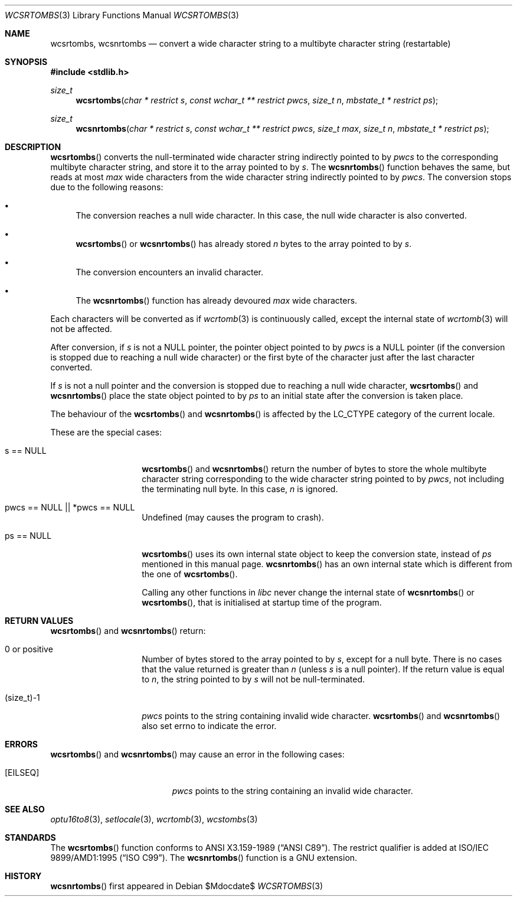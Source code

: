 .\" $MirOS: src/lib/libc/locale/wcsrtombs.3,v 1.3 2006/11/20 23:50:48 tg Exp $
.\" $OpenBSD: wcsrtombs.3,v 1.1 2005/05/11 18:44:12 espie Exp $
.\" $NetBSD: wcsrtombs.3,v 1.6 2003/09/08 17:54:32 wiz Exp $
.\"
.\" Copyright (c)2002 Citrus Project,
.\" All rights reserved.
.\"
.\" Redistribution and use in source and binary forms, with or without
.\" modification, are permitted provided that the following conditions
.\" are met:
.\" 1. Redistributions of source code must retain the above copyright
.\"    notice, this list of conditions and the following disclaimer.
.\" 2. Redistributions in binary form must reproduce the above copyright
.\"    notice, this list of conditions and the following disclaimer in the
.\"    documentation and/or other materials provided with the distribution.
.\"
.\" THIS SOFTWARE IS PROVIDED BY THE AUTHOR AND CONTRIBUTORS ``AS IS'' AND
.\" ANY EXPRESS OR IMPLIED WARRANTIES, INCLUDING, BUT NOT LIMITED TO, THE
.\" IMPLIED WARRANTIES OF MERCHANTABILITY AND FITNESS FOR A PARTICULAR PURPOSE
.\" ARE DISCLAIMED.  IN NO EVENT SHALL THE AUTHOR OR CONTRIBUTORS BE LIABLE
.\" FOR ANY DIRECT, INDIRECT, INCIDENTAL, SPECIAL, EXEMPLARY, OR CONSEQUENTIAL
.\" DAMAGES (INCLUDING, BUT NOT LIMITED TO, PROCUREMENT OF SUBSTITUTE GOODS
.\" OR SERVICES; LOSS OF USE, DATA, OR PROFITS; OR BUSINESS INTERRUPTION)
.\" HOWEVER CAUSED AND ON ANY THEORY OF LIABILITY, WHETHER IN CONTRACT, STRICT
.\" LIABILITY, OR TORT (INCLUDING NEGLIGENCE OR OTHERWISE) ARISING IN ANY WAY
.\" OUT OF THE USE OF THIS SOFTWARE, EVEN IF ADVISED OF THE POSSIBILITY OF
.\" SUCH DAMAGE.
.\"
.Dd $Mdocdate$
.Dt WCSRTOMBS 3
.Os
.\" ----------------------------------------------------------------------
.Sh NAME
.Nm wcsrtombs ,
.Nm wcsnrtombs
.Nd convert a wide character string to a multibyte character string \
(restartable)
.\" ----------------------------------------------------------------------
.Sh SYNOPSIS
.Fd #include <stdlib.h>
.Ft size_t
.Fn wcsrtombs "char * restrict s" "const wchar_t ** restrict pwcs" \
"size_t n" "mbstate_t * restrict ps"
.Ft size_t
.Fn wcsnrtombs "char * restrict s" "const wchar_t ** restrict pwcs" \
"size_t max" "size_t n" "mbstate_t * restrict ps"
.\" ----------------------------------------------------------------------
.Sh DESCRIPTION
.Fn wcsrtombs
converts the null-terminated wide character string indirectly pointed to by
.Fa pwcs
to the corresponding multibyte character string,
and store it to the array pointed to by
.Fa s .
The
.Fn wcsnrtombs
function behaves the same, but reads at most
.Fa max
wide characters from the wide character string indirectly pointed to by
.Fa pwcs .
The conversion stops due to the following reasons:
.Bl -bullet
.It
The conversion reaches a null wide character.
In this case, the null wide character is also converted.
.It
.Fn wcsrtombs
or
.Fn wcsnrtombs
has already stored
.Fa n
bytes to the array pointed to by
.Fa s .
.It
The conversion encounters an invalid character.
.It
The
.Fn wcsnrtombs
function has already devoured
.Fa max
wide characters.
.El
.Pp
Each characters will be converted as if
.Xr wcrtomb 3
is continuously called, except the internal state of
.Xr wcrtomb 3
will not be affected.
.Pp
After conversion,
if
.Fa s
is not a
.Dv NULL
pointer,
the pointer object pointed to by
.Fa pwcs
is a
.Dv NULL
pointer (if the conversion is stopped due to reaching a null wide character)
or the first byte of the character just after the last character converted.
.Pp
If
.Fa s
is not a null pointer and the conversion is stopped due to reaching
a null wide character,
.Fn wcsrtombs
and
.Fn wcsnrtombs
place the state object pointed to by
.Fa ps
to an initial state after the conversion is taken place.
.Pp
The behaviour of the
.Fn wcsrtombs
and
.Fn wcsnrtombs
is affected by the
.Dv LC_CTYPE
category of the current locale.
.Pp
These are the special cases:
.Bl -tag -width 012345678901
.It "s == NULL"
.Fn wcsrtombs
and
.Fn wcsnrtombs
return the number of bytes to store the whole multibyte character string
corresponding to the wide character string pointed to by
.Fa pwcs ,
not including the terminating null byte.
In this case,
.Fa n
is ignored.
.It "pwcs == NULL || *pwcs == NULL"
Undefined (may causes the program to crash).
.It "ps == NULL"
.Fn wcsrtombs
uses its own internal state object to keep the conversion state,
instead of
.Fa ps
mentioned in this manual page.
.Fn wcsnrtombs
has an own internal state which is different from the one of
.Fn wcsrtombs .
.Pp
Calling any other functions in
.Em libc
never change the internal
state of
.Fn wcsnrtombs
or
.Fn wcsrtombs ,
that is initialised at startup time of the program.
.El
.\" ----------------------------------------------------------------------
.Sh RETURN VALUES
.Fn wcsrtombs
and
.Fn wcsnrtombs
return:
.Bl -tag -width 012345678901
.It 0 or positive
Number of bytes stored to the array pointed to by
.Fa s ,
except for a null byte.
There is no cases that the value returned is greater than
.Fa n
(unless
.Fa s
is a null pointer).
If the return value is equal to
.Fa n ,
the string pointed to by
.Fa s
will not be null-terminated.
.It (size_t)-1
.Fa pwcs
points to the string containing invalid wide character.
.Fn wcsrtombs
and
.Fn wcsnrtombs
also set errno to indicate the error.
.El
.\" ----------------------------------------------------------------------
.Sh ERRORS
.Fn wcsrtombs
and
.Fn wcsnrtombs
may cause an error in the following cases:
.Bl -tag -width Er
.It Bq Er EILSEQ
.Fa pwcs
points to the string containing an invalid wide character.
.El
.\" ----------------------------------------------------------------------
.Sh SEE ALSO
.Xr optu16to8 3 ,
.Xr setlocale 3 ,
.Xr wcrtomb 3 ,
.Xr wcstombs 3
.\" ----------------------------------------------------------------------
.Sh STANDARDS
The
.Fn wcsrtombs
function conforms to
.St -ansiC .
The restrict qualifier is added at
.\" .St -isoC99 .
ISO/IEC 9899/AMD1:1995
.Pq Dq ISO C99 .
The
.Fn wcsnrtombs
function is a GNU extension.
.Sh HISTORY
.Fn wcsnrtombs
first appeared in
.Mx 10 .
